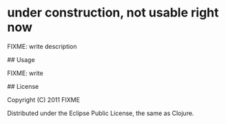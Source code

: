# jar-slimmer

* under construction, not usable right now

FIXME: write description

## Usage

FIXME: write

## License

Copyright (C) 2011 FIXME

Distributed under the Eclipse Public License, the same as Clojure.
